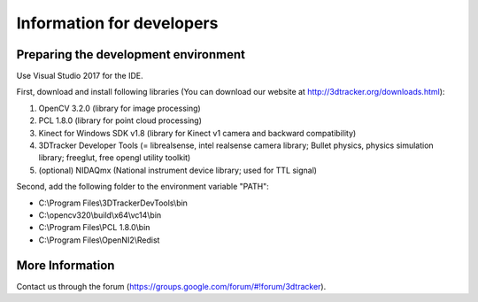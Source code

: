 ==========================
Information for developers
==========================

Preparing the development environment
=====================================

Use Visual Studio 2017 for the IDE.

First, download and install following libraries (You can download our website at  http://3dtracker.org/downloads.html):

1. OpenCV 3.2.0 (library for image processing)
2. PCL 1.8.0 (library for point cloud processing) 
3. Kinect for Windows SDK v1.8 (library for Kinect v1 camera and backward compatibility) 
4. 3DTracker Developer Tools (= librealsense, intel realsense camera library; Bullet physics, physics simulation library; freeglut, free opengl utility toolkit)
5. (optional) NIDAQmx (National instrument device library; used for TTL signal)

Second, add the following folder to the environment variable "PATH":

- C:\\Program Files\\3DTrackerDevTools\\bin
- C:\\opencv320\\build\\x64\\vc14\\bin
- C:\\Program Files\\PCL 1.8.0\\bin
- C:\\Program Files\\OpenNI2\\Redist

More Information
================
Contact us through the forum (https://groups.google.com/forum/#!forum/3dtracker).
